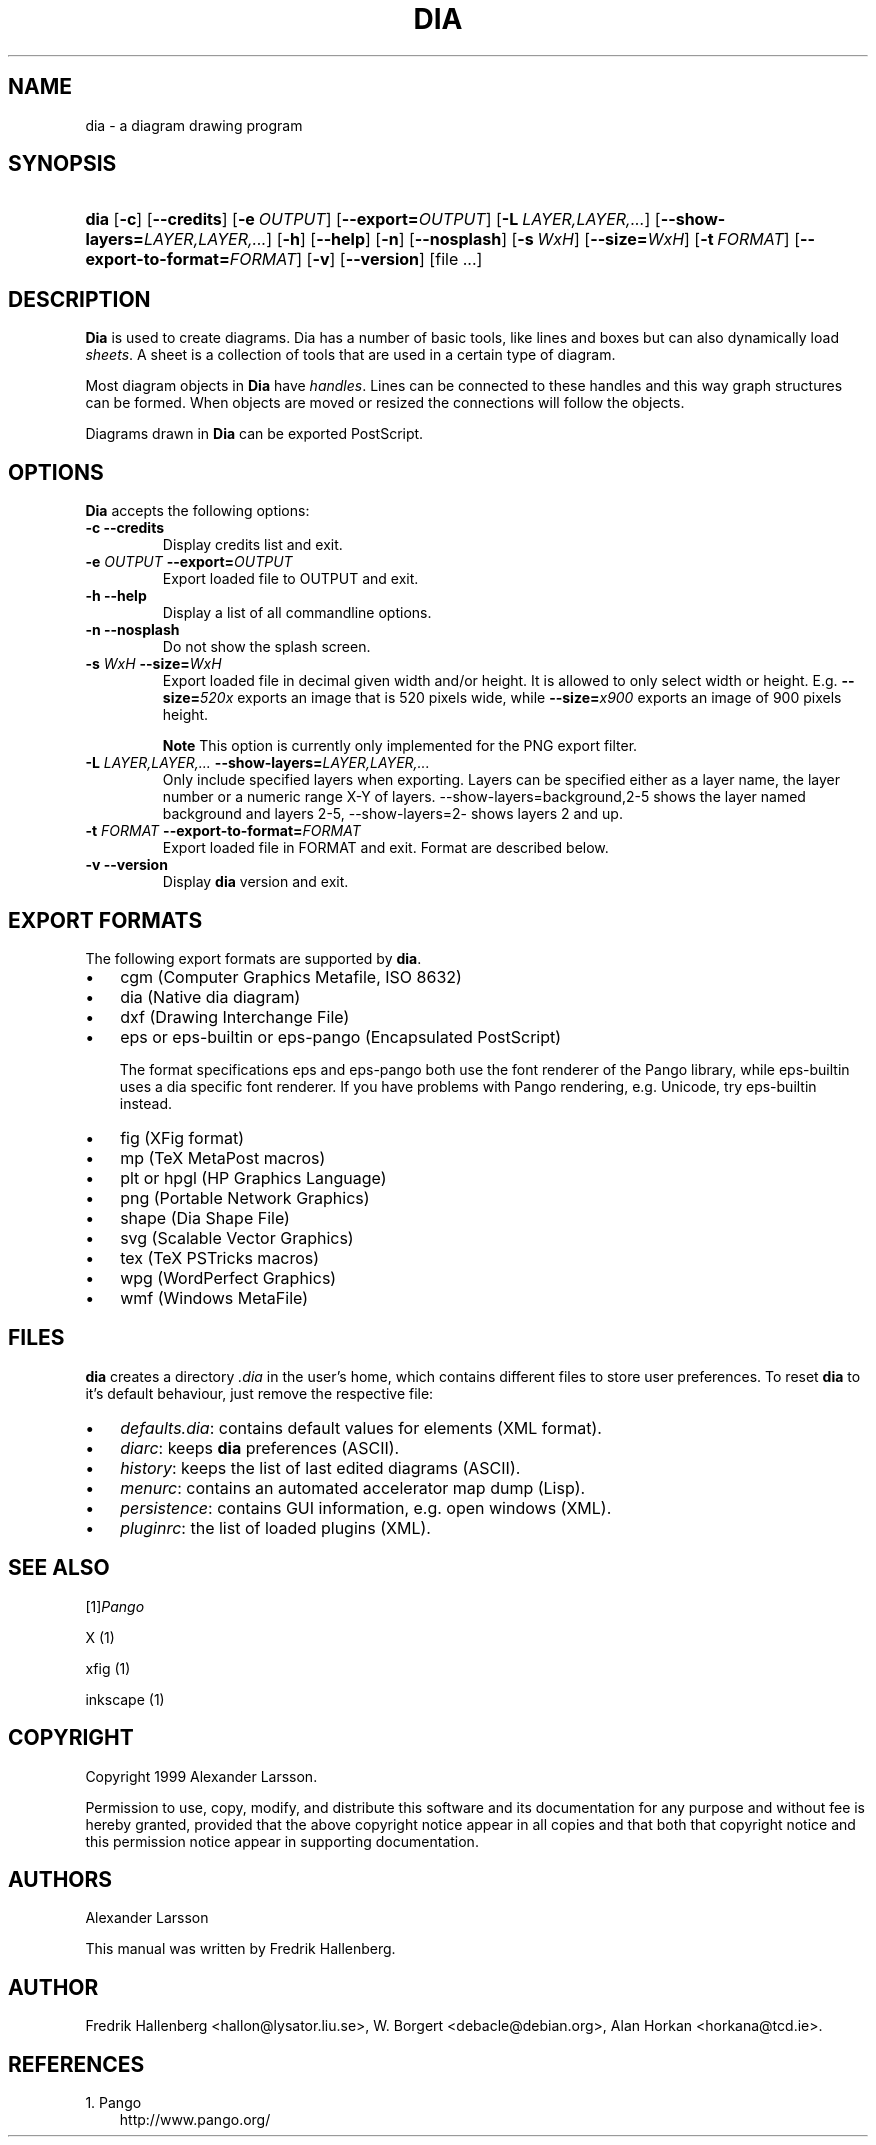.\" ** You probably do not want to edit this file directly **
.\" It was generated using the DocBook XSL Stylesheets (version 1.69.0).
.\" Instead of manually editing it, you probably should edit the DocBook XML
.\" source for it and then use the DocBook XSL Stylesheets to regenerate it.
.TH "DIA" "1" "2004\-11\-26" "" ""
.\" disable hyphenation
.nh
.\" disable justification (adjust text to left margin only)
.ad l
.SH "NAME"
dia \- a diagram drawing program
.SH "SYNOPSIS"
.HP 4
\fBdia\fR [\fB\-c\fR] [\fB\-\-credits\fR] [\fB\-e\ \fR\fB\fIOUTPUT\fR\fR] [\fB\-\-export=\fR\fB\fIOUTPUT\fR\fR] [\fB\-L\ \fR\fB\fILAYER,LAYER,...\fR\fR] [\fB\-\-show\-layers=\fR\fB\fILAYER,LAYER,...\fR\fR] [\fB\-h\fR] [\fB\-\-help\fR] [\fB\-n\fR] [\fB\-\-nosplash\fR] [\fB\-s\ \fR\fB\fIWxH\fR\fR] [\fB\-\-size=\fR\fB\fIWxH\fR\fR] [\fB\-t\ \fR\fB\fIFORMAT\fR\fR] [\fB\-\-export\-to\-format=\fR\fB\fIFORMAT\fR\fR] [\fB\-v\fR] [\fB\-\-version\fR] [file\ ...]
.SH "DESCRIPTION"
.PP
\fBDia\fR 
is used to create diagrams. Dia has a number of basic tools, like lines and boxes but can also dynamically load 
\fIsheets\fR. A sheet is a collection of tools that are used in a certain type of diagram.
.PP
Most diagram objects in 
\fBDia\fR 
have 
\fIhandles\fR. Lines can be connected to these handles and this way graph structures can be formed. When objects are moved or resized the connections will follow the objects.
.PP
Diagrams drawn in 
\fBDia\fR 
can be exported PostScript.
.SH "OPTIONS"
.PP
\fBDia\fR 
accepts the following options:
.TP
\fB\-c\fR \fB\-\-credits\fR
Display credits list and exit.
.TP
\fB\-e \fR\fB\fIOUTPUT\fR\fR \fB\-\-export=\fR\fB\fIOUTPUT\fR\fR
Export loaded file to OUTPUT and exit.
.TP
\fB\-h\fR \fB\-\-help\fR
Display a list of all commandline options.
.TP
\fB\-n\fR \fB\-\-nosplash\fR
Do not show the splash screen.
.TP
\fB\-s \fR\fB\fIWxH\fR\fR \fB\-\-size=\fR\fB\fIWxH\fR\fR
Export loaded file in decimal given width and/or height. It is allowed to only select width or height. E.g. 
\fB\-\-size=\fR\fB\fI520x\fR\fR 
exports an image that is 520 pixels wide, while 
\fB\-\-size=\fR\fB\fIx900\fR\fR 
exports an image of 900 pixels height.
.sp
.it 1 an-trap
.nr an-no-space-flag 1
.nr an-break-flag 1
.br
\fBNote\fR
This option is currently only implemented for the PNG export filter.
.TP
\fB\-L \fR\fB\fILAYER,LAYER,...\fR\fR \fB\-\-show\-layers=\fR\fB\fILAYER,LAYER,...\fR\fR
Only include specified layers when exporting. Layers can be specified either as a layer name, the layer number or a numeric range X\-Y of layers. \-\-show\-layers=background,2\-5 shows the layer named background and layers 2\-5, \-\-show\-layers=2\- shows layers 2 and up.
.TP
\fB\-t \fR\fB\fIFORMAT\fR\fR \fB\-\-export\-to\-format=\fR\fB\fIFORMAT\fR\fR
Export loaded file in FORMAT and exit. Format are described below.
.TP
\fB\-v\fR \fB\-\-version\fR
Display 
\fBdia\fR 
version and exit.
.SH "EXPORT FORMATS"
.PP
The following export formats are supported by 
\fBdia\fR.
.TP 3
\(bu
cgm 
(Computer Graphics Metafile, ISO 8632)
.TP
\(bu
dia 
(Native dia diagram)
.TP
\(bu
dxf 
(Drawing Interchange File)
.TP
\(bu
eps 
or 
eps\-builtin 
or 
eps\-pango 
(Encapsulated PostScript)

The format specifications 
eps 
and 
eps\-pango 
both use the font renderer of the Pango library, while 
eps\-builtin 
uses a dia specific font renderer. If you have problems with Pango rendering, e.g. Unicode, try 
eps\-builtin 
instead.
.TP
\(bu
fig 
(XFig format)
.TP
\(bu
mp 
(TeX MetaPost macros)
.TP
\(bu
plt 
or 
hpgl 
(HP Graphics Language)
.TP
\(bu
png 
(Portable Network Graphics)
.TP
\(bu
shape 
(Dia Shape File)
.TP
\(bu
svg 
(Scalable Vector Graphics)
.TP
\(bu
tex 
(TeX PSTricks macros)
.TP
\(bu
wpg 
(WordPerfect Graphics)
.TP
\(bu
wmf 
(Windows MetaFile)
.SH "FILES"
.PP
\fBdia\fR 
creates a directory 
\fI.dia\fR 
in the user's home, which contains different files to store user preferences. To reset 
\fBdia\fR 
to it's default behaviour, just remove the respective file:
.TP 3
\(bu
\fIdefaults.dia\fR: contains default values for elements (XML format).
.TP
\(bu
\fIdiarc\fR: keeps 
\fBdia\fR 
preferences (ASCII).
.TP
\(bu
\fIhistory\fR: keeps the list of last edited diagrams (ASCII).
.TP
\(bu
\fImenurc\fR: contains an automated accelerator map dump (Lisp).
.TP
\(bu
\fIpersistence\fR: contains GUI information, e.g. open windows (XML).
.TP
\(bu
\fIpluginrc\fR: the list of loaded plugins (XML).
.SH "SEE ALSO"
.PP
[1]\&\fIPango\fR
.PP
X (1)
.PP
xfig (1)
.PP
inkscape (1)
.SH "COPYRIGHT"
.PP
Copyright 1999 Alexander Larsson.
.PP
Permission to use, copy, modify, and distribute this software and its documentation for any purpose and without fee is hereby granted, provided that the above copyright notice appear in all copies and that both that copyright notice and this permission notice appear in supporting documentation.
.SH "AUTHORS"
.PP
Alexander Larsson
.PP
This manual was written by 
Fredrik Hallenberg.
.SH "AUTHOR"
Fredrik Hallenberg <hallon@lysator.liu.se>, W. Borgert <debacle@debian.org>, Alan Horkan <horkana@tcd.ie>. 
.SH "REFERENCES"
.TP 3
1.\ Pango
\%http://www.pango.org/
